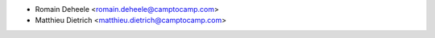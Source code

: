 * Romain Deheele <romain.deheele@camptocamp.com>
* Matthieu Dietrich <matthieu.dietrich@camptocamp.com>
